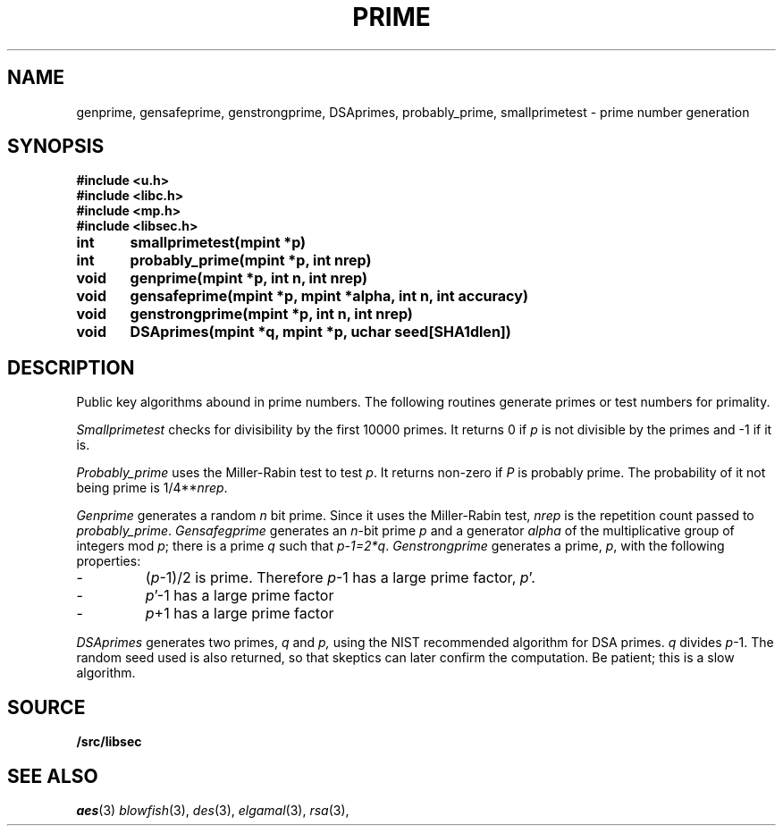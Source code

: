 .TH PRIME 3
.SH NAME
genprime, gensafeprime, genstrongprime, DSAprimes, probably_prime, smallprimetest  \- prime number generation
.SH SYNOPSIS
.B #include <u.h>
.br
.B #include <libc.h>
.br
.B #include <mp.h>
.br
.B #include <libsec.h>
.PP
.B
int	smallprimetest(mpint *p)
.PP
.B
int	probably_prime(mpint *p, int nrep)
.PP
.B
void	genprime(mpint *p, int n, int nrep)
.PP
.B
void	gensafeprime(mpint *p, mpint *alpha, int n, int accuracy)
.PP
.B
void	genstrongprime(mpint *p, int n, int nrep)
.PP
.B
void	DSAprimes(mpint *q, mpint *p, uchar seed[SHA1dlen])
.SH DESCRIPTION
.PP
Public key algorithms abound in prime numbers.  The following routines
generate primes or test numbers for primality.
.PP
.I Smallprimetest
checks for divisibility by the first 10000 primes.  It returns 0
if
.I p
is not divisible by the primes and \-1 if it is.
.PP
.I Probably_prime
uses the Miller-Rabin test to test
.IR p .
It returns non-zero if
.I P
is probably prime.  The probability of it not being prime is
1/4**\fInrep\fR.
.PP
.I Genprime
generates a random
.I n
bit prime.  Since it uses the Miller-Rabin test,
.I nrep
is the repetition count passed to
.IR probably_prime .
.I Gensafegprime
generates an
.IR n -bit
prime
.I p
and a generator
.I alpha
of the multiplicative group of integers mod \fIp\fR;
there is a prime \fIq\fR such that \fIp-1=2*q\fR.
.I Genstrongprime
generates a prime,
.IR p ,
with the following properties:
.IP \-
(\fIp\fR-1)/2 is prime.  Therefore
.IR p -1
has a large prime factor,
.IR p '.
.IP \-
.IR p '-1
has a large prime factor
.IP \-
.IR p +1
has a large prime factor
.PP
.I DSAprimes
generates two primes,
.I q
and
.IR p,
using the NIST recommended algorithm for DSA primes.
.I q
divides
.IR p -1.
The random seed used is also returned, so that skeptics
can later confirm the computation.  Be patient; this is a
slow algorithm.
.SH SOURCE
.B \*9/src/libsec
.SH SEE ALSO
.IR aes (3)
.IR blowfish (3),
.IR des (3),
.IR elgamal (3),
.IR rsa (3),
